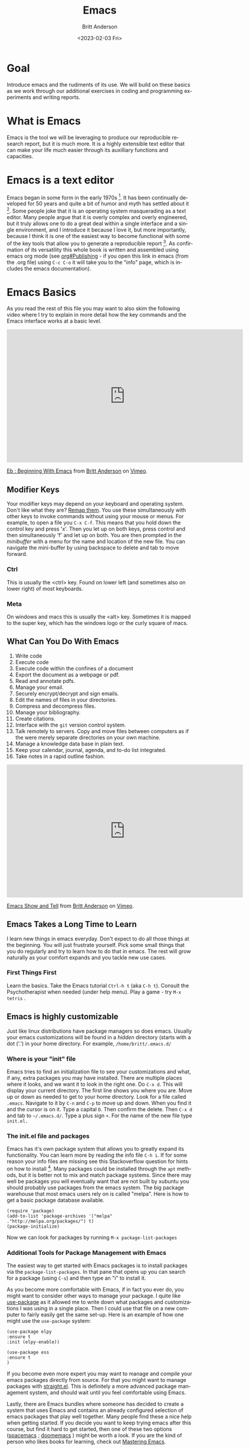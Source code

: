 # -*- org-link-file-path-type: relative; -*-
#+options: ':nil *:t -:t ::t <:t H:3 \n:nil ^:t arch:headline
#+options: author:t broken-links:nil c:nil creator:nil
#+options: d:(not "LOGBOOK") date:t e:t email:nil f:t inline:t num:t
#+options: p:nil pri:nil prop:nil stat:t tags:t tasks:t tex:t
#+options: timestamp:t title:t toc:t todo:t |:t
#+title: Emacs
#+date: <2023-02-03 Fri>
#+author: Britt Anderson
#+email: britt@uwaterloo.ca
#+language: en
#+select_tags: export
#+exclude_tags: noexport
#+creator: Emacs 28.2 (Org mode 9.6-pre)
#+bibliography: /home/britt/gitRepos/Intro2Computing4Psychology/chapters/i2c4p.bib
#+cite_export: csl assets/chicago-note-bibliography-16th-edition.csl

* Goal
  Introduce emacs and the rudiments of its use. We will build on these basics as we work through our additional exercises in coding and programming experiments and writing reports. 
* What is Emacs
  Emacs is the tool we will be leveraging to produce our reproducible research report, but it is much more. It is a highly extensible text editor that can make your life much easier through its auxilliary functions and capacities. 
* Emacs is a text editor
  Emacs began in some form in the early 1970s [fn:1]. It has been continually developed for 50 years and quite a bit of humor and myth has settled about it [fn:2]. Some people joke that it is an operating system masquerading as a text editor. Many people argue that it is overly complex and overly engineered, but it truly allows one to do a great deal within a single interface and a single environment, and I introduce it because I love it, but more importantly, because I think it is one of the easiest way to become functional with some of the key tools that allow you to generate a reproducible report [fn:3]. As confirmation of its versatility this whole book is written and assembled using emacs org mode (see [[info:org#Publishing][org#Publishing]] - if you open this link in emacs (from the .org file) using =C-c C-o= it will take you to the "info" page, which is includes the emacs documentation).
* Emacs Basics

As you read the rest of this file you may want to also skim the following video where I try to explain in more detail how the key commands and the Emacs interface works at a basic level.

#+begin_export html
<iframe src="https://player.vimeo.com/video/455628993?h=5f55d099d6" width="640" height="361" frameborder="0" allow="autoplay; fullscreen; picture-in-picture" allowfullscreen></iframe>
<p><a href="https://vimeo.com/455628993">Eb : Beginning With Emacs</a> from <a href="https://vimeo.com/epistemic">Britt Anderson</a> on <a href="https://vimeo.com">Vimeo</a>.</p>
#+end_export

** Modifier Keys
   Your modifier keys may depend on your keyboard and operating system. Don't like what they are? [[https://www.x.org/releases/current/doc/man/man1/xmodmap.1.xhtml][Remap them]]. You use these simultaneously with other keys to invoke commands without using your mouse or menus. For example, to open a file you ~C-x C-f~. This means that you hold down the control key and press 'x'. Then you let up on both keys, press control and then simultaneously 'f' and let up on both. You are then prompted in the /minibuffer/ with a menu for the name and location of the new file. You can navigate the mini-buffer by using backspace to delete and tab to move forward. 
*** Ctrl
    This is usually the <ctrl> key. Found on lower left (and sometimes also on lower right) of most keyboards.
*** Meta
    On windows and macs this is usually the <alt> key. Sometimes it is mapped to the super key, which has the windows logo or the curly square of macs. 
** What Can You Do With Emacs
   1. Write code
   2. Execute code
   3. Execute code within the confines of a document
   4. Export the document as a webpage or pdf.
   5. Read and annotate pdfs.
   6. Manage your email.
   7. Securely encrypt/decrypt and sign emails.
   8. Edit the names of files in your directories.
   9. Compress and decompress files.
   10. Manage your bibliography.
   11. Create citations.
   12. Interface with the ~git~ version control system.
   13. Talk remotely to servers. Copy and move files between computers as if the were merely separate directories on your own machine.
   14. Manage a knowledge data base in plain text.
   15. Keep your calendar, journal, agenda, and to-do list integrated.
   16. Take notes in a rapid outline fashion.

   #+Caption: A brief video exploring some of the above opportunities of Emacs
   #+begin_export html
   <iframe src="https://player.vimeo.com/video/455641662?h=516b5b0020" width="640" height="360" frameborder="0" allow="autoplay; fullscreen; picture-in-picture" allowfullscreen></iframe>
<p><a href="https://vimeo.com/455641662">Emacs Show and Tell</a> from <a href="https://vimeo.com/epistemic">Britt Anderson</a> on <a href="https://vimeo.com">Vimeo</a>.</p>

#+end_export
** Emacs Takes a Long Time to Learn
   I learn new things in emacs everyday. Don't expect to do all those things at the beginning. You will just frustrate yourself. Pick some small things that you do regularly and try to learn how to do that in emacs. The rest will grow naturally as your comfort expands and you tackle new use cases. 
*** First Things First
    Learn the basics. Take the Emacs tutorial  ~Ctrl-h t~ (aka =C-h t=). Consult the Psychotherapist when needed (under help menu). Play a game - try ~M-x tetris~ .
** Emacs is highly customizable
   Just like linux distributions have package managers so does emacs. Usually your emacs customizations will be found in a /hidden/ directory (starts with a dot ('.') in your home directory. For example, =/home/britt/.emacs.d/=
*** Where is your "init" file
    Emacs tries to find an initialization file to see your customizations and what, if any, extra packages you may have installed. There are multiple places where it looks, and we want it to look in the right one. 
    Do ~C-x d~. This will display your current directory. The first line shows you where you are. Move up or down as needed to get to your home directory. Look for a file called ~.emacs~. Navigate to it by ~C-n~ and ~C-p~ to move up and down. When you find it and the cursor is on it. Type a capital ~D~. Then confirm the delete. Then ~C-x d~ and tab to =~/.emacs.d/=. Type a plus sign ~+~. For the name of the new file type ~init.el.~
*** The init.el file and packages
    Emacs has it's own package system that allows you to greatly expand its functionality. You can learn more by reading the info file =C-h i=. If for some reason your info files are missing see this Stackoverflow question for hints on how to install [fn:4]. Many packages could be installed through the =apt= methods, but it is better not to mix and match package systems. Since there may well be packages you will eventually want that are not built by xubuntu you should probably use packages from the emacs system. The big package warehouse that most emacs users rely on is called "melpa". Here is how to get a basic package database available.
    #+begin_src emacslisp :eval never :exports code
    (require 'package)
    (add-to-list 'package-archives '("melpa" ."http://melpa.org/packages/") t)
    (package-initialize)
    #+end_src
    Now we can look for packages by running ~M-x package-list-packages~
*** Additional Tools for Package Management with Emacs
    The easiest way to get started with Emacs packages is to install packages via the ~package-list-packages~. In that pane that opens up you can search for a package (using ~C-s~) and then type an "i" to install it.

    As you become more comfortable with Emacs, if in fact you ever do, you might want to consider other ways to manage your package. I quite like [[https://suvratapte.com/configuring-emacs-from-scratch-use-package/][use-package]] as it allowed me to write down what packages and customizations I was using in a single place. Then I could use that file on a new computer to fairly easily get the same set-up. Here is an example of how one might use the =use-package= system:

    #+begin_src emacslisp :eval never :exports code
    (use-package elpy
    :ensure t
    :init (elpy-enable))
     
    (use-package ess
    :ensure t
    )
    #+end_src

    If you become even more expert you may want to manage and compile your emacs packages directly from source. For that you might want to manage packages with [[https://github.com/radian-software/straight.el][straight.el]]. This is definitely a more advanced package management system, and should wait until you feel comfortable using Emacs.

    Lastly, there are Emacs bundles where someone has decided to create a system that uses Emacs and contains an already configured selection of emacs packages that play well together. Many people find these a nice help when getting started. If you decide you want to keep trying emacs after this course, but find it hard to get started, then one of these two options ([[https://www.spacemacs.org/][spacemacs]] ; [[https://github.com/doomemacs/doomemacs][doomemacs]] ) might be worth a look. If you are the kind of person who likes books for learning, check out [[https://www.masteringemacs.org/][Mastering Emacs]]. 
*** Program Your Editor
    Emacs can be programmed with elisp code, it's own [[https://en.wikipedia.org/wiki/Lisp_(programming_language)][lisp]]. You can actually change the functions of your editor while using it. Usually, you don't really need to know elisp. You just need to have the confidence to cut and paste to the right location, usually you =init.el= file. 
**** An example: Turn off the tool bar.
     - To search for functions you can use the help ~C-h-f~. This will allow you to search for functions. Try the keyword menu and tab and see if you come across a likely contender (~menu-bar-showhide-tool-bar-menu-customize-disable~).
     - Navigate to the scratch buffer. Put that function in parantheses. Move to the end. Type ~C-x C-e~. Did your tool bar go away?
*** [[info:org#Top][Orgmode]]
    1. What is it? About the best thing ever.
    2. Make an outline. Keep a calendar. Add code to your documents. Make links. Include images.
    3. Practice now:
    Where is the help, remember? ~C-h i~
    1. Learn to use the short cuts to open, save, and so on. That is one of the powers of the command line and similar style tools. Enhance your productivity and control. 
    2. Create an outline.
    3. Create a link
    4. Insert an image
    5. Export as a web page.
    6. What would you need to export a pdf?
       You will probably need some extra packages from Ubuntu to do this. Emacs will rely on external packages to compile the "LaTeX" intermediate to a pdf. 
       Try installing ~texlive-latex-base texlive-latex-extra~. If that doesn't work, repeat with ~texlive-latex-recommended~. If that doesn't fix the problem go with ~texlive-full~. This is big package. Be patient.
* Emacs Activities and Assessments
** Task
  Create and submit an .org file edited in emacs. We will recreat the original [[file:rstudio.org::*First Rmd Assessment][First Rmd Assessment]] using this alternative markup syntax. 
** General Instructions
  1. Create an org file in emacs using your name as the file name.
  2. Create a major heading for you identifying information and put your name in bold and your student id in italics.
  3. Create a functioning link to a favorite website relevant to science or research.
  4. Create an inline link to an image from the web that will appear in your exported version.
  5. Verify that when you export your org file =C-c C-e h h= to html that you can open your html output and that it shows the properly configured output.


* Footnotes

[fn:1] https://www.emacswiki.org/emacs/EmacsHistory
[fn:2] https://xkcd.com/378/
[fn:3] https://journals.plos.org/plosbiology/article?id=10.1371/journal.pbio.2006930
[fn:4] https://emacs.stackexchange.com/questions/48211/emacs-manuals-are-missing-on-debian-ubuntu/48214#48214 To get this to work I enabled the non-free icon on the repositories, did  ~sudo apt install emacs-common-non-dfsg~ for all the documentation, and then ran as the super user the command to update the info directories. 


